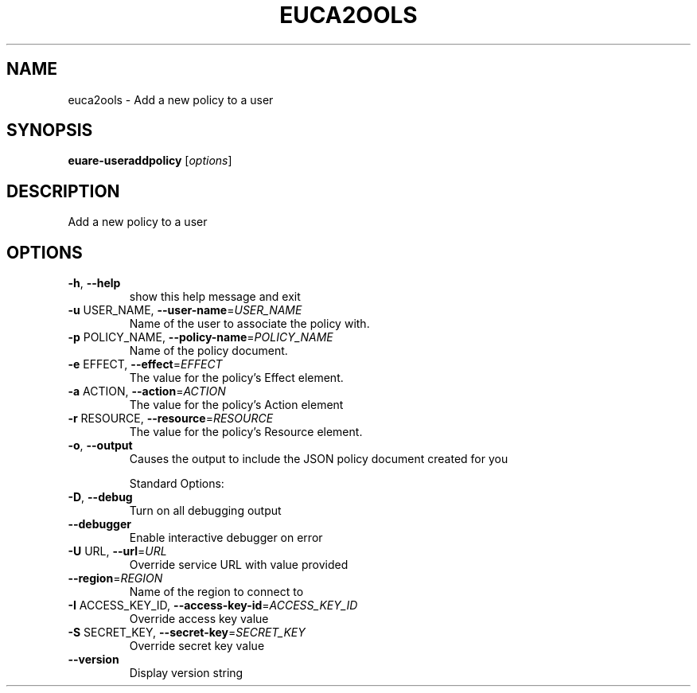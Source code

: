 .\" DO NOT MODIFY THIS FILE!  It was generated by help2man 1.40.10.
.TH EUCA2OOLS "1" "August 2012" "euca2ools 2.0.3" "User Commands"
.SH NAME
euca2ools \- Add a new policy to a user
.SH SYNOPSIS
.B euare-useraddpolicy
[\fIoptions\fR]
.SH DESCRIPTION
Add a new policy to a user
.SH OPTIONS
.TP
\fB\-h\fR, \fB\-\-help\fR
show this help message and exit
.TP
\fB\-u\fR USER_NAME, \fB\-\-user\-name\fR=\fIUSER_NAME\fR
Name of the user to associate the policy with.
.TP
\fB\-p\fR POLICY_NAME, \fB\-\-policy\-name\fR=\fIPOLICY_NAME\fR
Name of the policy document.
.TP
\fB\-e\fR EFFECT, \fB\-\-effect\fR=\fIEFFECT\fR
The value for the policy's Effect element.
.TP
\fB\-a\fR ACTION, \fB\-\-action\fR=\fIACTION\fR
The value for the policy's Action element
.TP
\fB\-r\fR RESOURCE, \fB\-\-resource\fR=\fIRESOURCE\fR
The value for the policy's Resource element.
.TP
\fB\-o\fR, \fB\-\-output\fR
Causes the output to include the JSON policy document
created for you
.IP
Standard Options:
.TP
\fB\-D\fR, \fB\-\-debug\fR
Turn on all debugging output
.TP
\fB\-\-debugger\fR
Enable interactive debugger on error
.TP
\fB\-U\fR URL, \fB\-\-url\fR=\fIURL\fR
Override service URL with value provided
.TP
\fB\-\-region\fR=\fIREGION\fR
Name of the region to connect to
.TP
\fB\-I\fR ACCESS_KEY_ID, \fB\-\-access\-key\-id\fR=\fIACCESS_KEY_ID\fR
Override access key value
.TP
\fB\-S\fR SECRET_KEY, \fB\-\-secret\-key\fR=\fISECRET_KEY\fR
Override secret key value
.TP
\fB\-\-version\fR
Display version string

